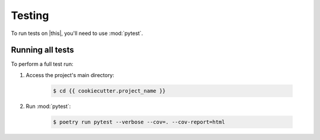 *******************************************************************************
Testing
*******************************************************************************

To run tests on |this|, you'll need to use :mod:`pytest`.


=================
Running all tests
=================

To perform a full test run:

#. Access the project's main directory:

    .. code-block:: console

        $ cd {{ cookiecutter.project_name }}

#. Run :mod:`pytest`:

    .. code-block:: console

        $ poetry run pytest --verbose --cov=. --cov-report=html
